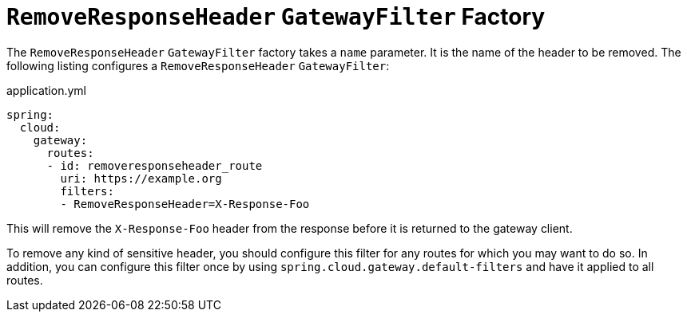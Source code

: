 [[removeresponseheader-gatewayfilter-factory]]
= `RemoveResponseHeader` `GatewayFilter` Factory

The `RemoveResponseHeader` `GatewayFilter` factory takes a `name` parameter.
It is the name of the header to be removed.
The following listing configures a `RemoveResponseHeader` `GatewayFilter`:

.application.yml
[source,yaml]
----
spring:
  cloud:
    gateway:
      routes:
      - id: removeresponseheader_route
        uri: https://example.org
        filters:
        - RemoveResponseHeader=X-Response-Foo
----

This will remove the `X-Response-Foo` header from the response before it is returned to the gateway client.

To remove any kind of sensitive header, you should configure this filter for any routes for which you may want to do so.
In addition, you can configure this filter once by using `spring.cloud.gateway.default-filters` and have it applied to all routes.


